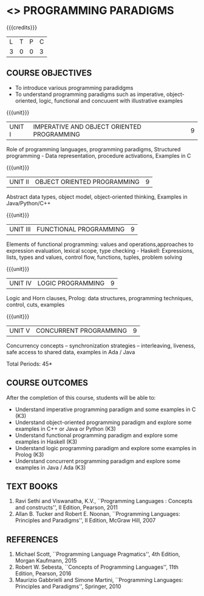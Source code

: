 * <<<PE107>>> PROGRAMMING PARADIGMS
:properties:
:author: R Kanchana
:date: 
:end:

#+startup: showall

{{{credits}}}
| L | T | P | C |
| 3 | 0 | 0 | 3 |

** COURSE OBJECTIVES
- To introduce various programming paradidgms
- To understand programming paradigms such as imperative,
  object-oriented, logic, functional and concuuent with illustrative
  examples

{{{unit}}}
|UNIT I | IMPERATIVE AND OBJECT ORIENTED PROGRAMMING  | 9 |
Role of programming languages, programming paradigms, Structured
programming - Data representation, procedure activations, Examples in
C

{{{unit}}}
|UNIT II | OBJECT ORIENTED PROGRAMMING | 9 |
Abstract data types, object model, object-oriented thinking, Examples
in Java/Python/C++

{{{unit}}}
|UNIT III | FUNCTIONAL PROGRAMMING  | 9 |
Elements of functional programming: values and operations,approaches
to expression evaluation, lexical scope, type checking - Haskell:
Expressions, lists, types and values, control flow, functions, tuples,
problem solving

{{{unit}}}
|UNIT IV | LOGIC PROGRAMMING | 9 |
Logic and Horn clauses, Prolog: data structures, programming
techniques, control, cuts, examples

{{{unit}}}
|UNIT V | CONCURRENT PROGRAMMING       | 9 |
 Concurrency concepts – synchronization strategies – interleaving,
 liveness, safe access to shared data, examples in Ada / Java
 
\hfill *Total Periods: 45*

** COURSE OUTCOMES
After the completion of this course, students will be able to: 
- Understand imperative programming paradigm and some examples in C		(K3)
- Understand object-oriented  programming paradigm and explore some examples in C++ or Java or Python 									(K3)
- Understand functional  programming paradigm and explore some examples in Haskell										     	(K3)
- Understand logic programming paradigm and explore some examples in Prolog	(K3)
- Understand concurrent programming paradigm and explore some examples in Java / Ada  											(K3)

** TEXT BOOKS
1. Ravi Sethi and Viswanatha, K.V., ``Programming Languages : Concepts
   and constructs'', II Edition, Pearson, 2011
2. Allan B. Tucker and Robert E. Noonan, ``Programming Languages:
   Principles and Paradigms'', II Edition, McGraw Hill, 2007

** REFERENCES
1. Michael Scott, ``Programming Language Pragmatics'', 4th Edition,
   Morgan Kaufmann, 2015
2. Robert W. Sebesta, ``Concepts of Programming Languages'', 11th
   Edition, Pearson, 2016
3. Maurizio Gabbrielli and Simone Martini, ``Programming Languages:
   Principles and Paradigms'', Springer, 2010
